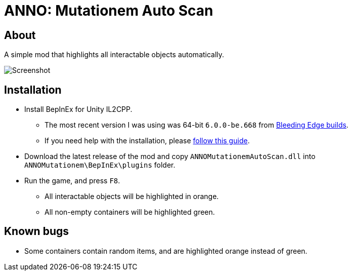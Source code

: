 ﻿= ANNO: Mutationem Auto Scan

== About

A simple mod that highlights all interactable objects automatically.

image::Assets/screenshot.png[Screenshot]

== Installation
* Install BepInEx for Unity IL2CPP.
** The most recent version I was using was 64-bit `6.0.0-be.668` from https://builds.bepinex.dev/projects/bepinex_be[Bleeding Edge builds].
** If you need help with the installation, please https://docs.bepinex.dev/master/articles/user_guide/installation/unity_il2cpp.html[follow this guide].
* Download the latest release of the mod and copy `ANNOMutationemAutoScan.dll` into `ANNOMutationem\BepInEx\plugins` folder.
* Run the game, and press `F8`.
** All interactable objects will be highlighted in orange.
** All non-empty containers will be highlighted green.

== Known bugs
* Some containers contain random items, and are highlighted orange instead of green.